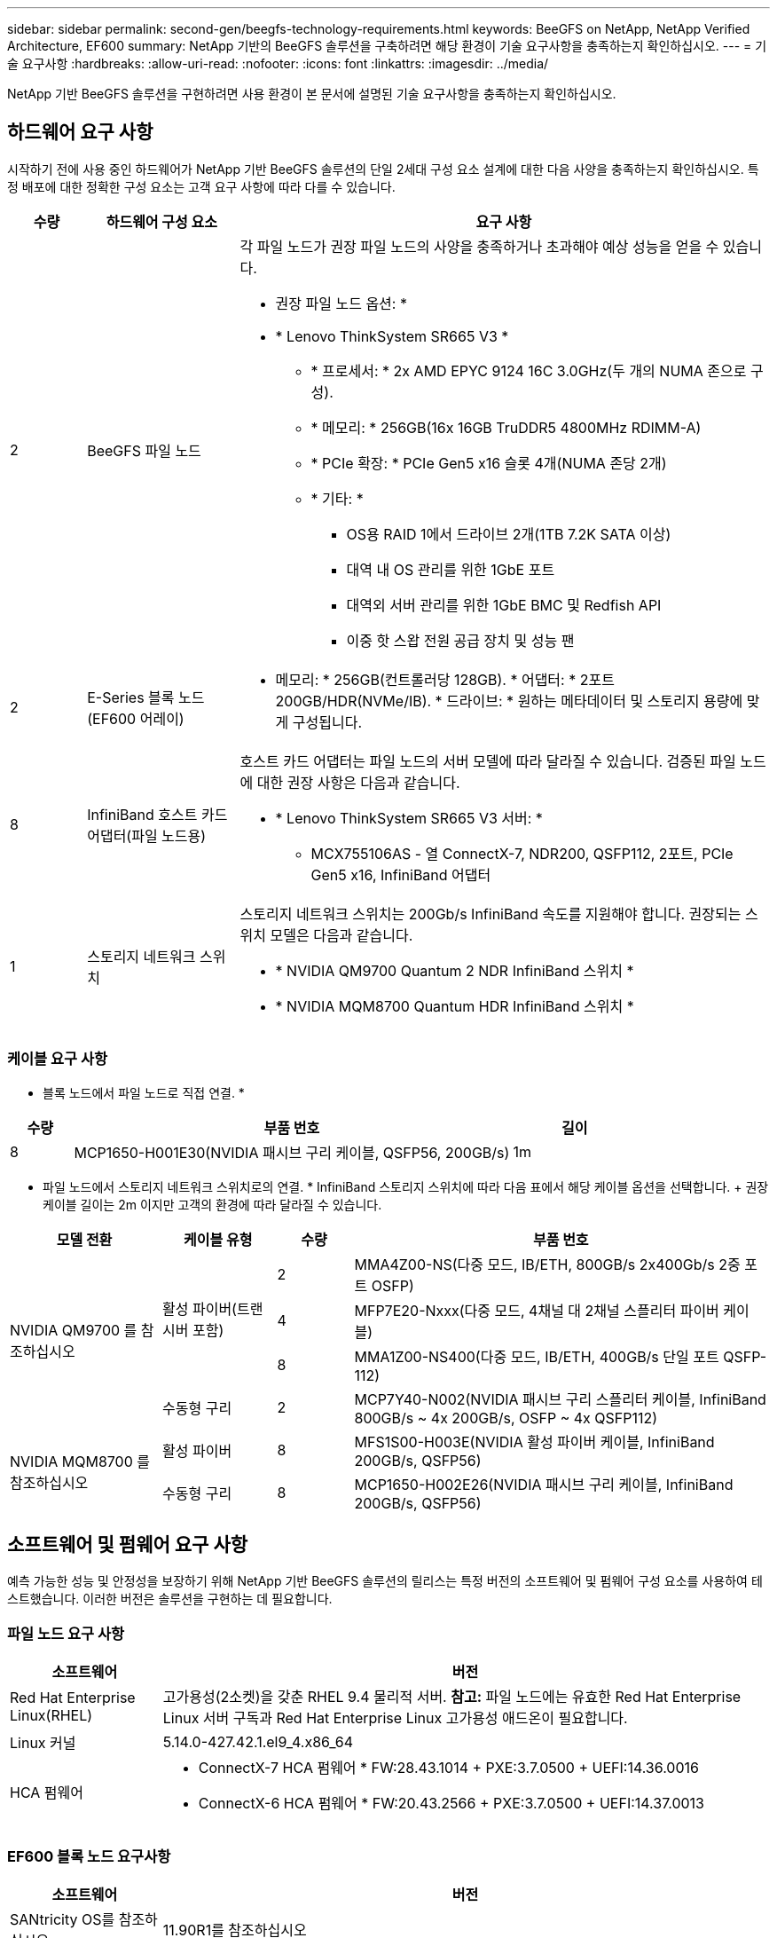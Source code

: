 ---
sidebar: sidebar 
permalink: second-gen/beegfs-technology-requirements.html 
keywords: BeeGFS on NetApp, NetApp Verified Architecture, EF600 
summary: NetApp 기반의 BeeGFS 솔루션을 구축하려면 해당 환경이 기술 요구사항을 충족하는지 확인하십시오. 
---
= 기술 요구사항
:hardbreaks:
:allow-uri-read: 
:nofooter: 
:icons: font
:linkattrs: 
:imagesdir: ../media/


[role="lead"]
NetApp 기반 BeeGFS 솔루션을 구현하려면 사용 환경이 본 문서에 설명된 기술 요구사항을 충족하는지 확인하십시오.



== 하드웨어 요구 사항

시작하기 전에 사용 중인 하드웨어가 NetApp 기반 BeeGFS 솔루션의 단일 2세대 구성 요소 설계에 대한 다음 사양을 충족하는지 확인하십시오. 특정 배포에 대한 정확한 구성 요소는 고객 요구 사항에 따라 다를 수 있습니다.

[cols="10%,20%,70%"]
|===
| 수량 | 하드웨어 구성 요소 | 요구 사항 


 a| 
2
 a| 
BeeGFS 파일 노드
 a| 
각 파일 노드가 권장 파일 노드의 사양을 충족하거나 초과해야 예상 성능을 얻을 수 있습니다.

* 권장 파일 노드 옵션: *

* * Lenovo ThinkSystem SR665 V3 *
+
** * 프로세서: * 2x AMD EPYC 9124 16C 3.0GHz(두 개의 NUMA 존으로 구성).
** * 메모리: * 256GB(16x 16GB TruDDR5 4800MHz RDIMM-A)
** * PCIe 확장: * PCIe Gen5 x16 슬롯 4개(NUMA 존당 2개)
** * 기타: *
+
*** OS용 RAID 1에서 드라이브 2개(1TB 7.2K SATA 이상)
*** 대역 내 OS 관리를 위한 1GbE 포트
*** 대역외 서버 관리를 위한 1GbE BMC 및 Redfish API
*** 이중 핫 스왑 전원 공급 장치 및 성능 팬








| 2 | E-Series 블록 노드(EF600 어레이)  a| 
* 메모리: * 256GB(컨트롤러당 128GB). * 어댑터: * 2포트 200GB/HDR(NVMe/IB). * 드라이브: * 원하는 메타데이터 및 스토리지 용량에 맞게 구성됩니다.



| 8 | InfiniBand 호스트 카드 어댑터(파일 노드용)  a| 
호스트 카드 어댑터는 파일 노드의 서버 모델에 따라 달라질 수 있습니다. 검증된 파일 노드에 대한 권장 사항은 다음과 같습니다.

* * Lenovo ThinkSystem SR665 V3 서버: *
+
** MCX755106AS - 열 ConnectX-7, NDR200, QSFP112, 2포트, PCIe Gen5 x16, InfiniBand 어댑터






| 1 | 스토리지 네트워크 스위치  a| 
스토리지 네트워크 스위치는 200Gb/s InfiniBand 속도를 지원해야 합니다. 권장되는 스위치 모델은 다음과 같습니다.

* * NVIDIA QM9700 Quantum 2 NDR InfiniBand 스위치 *
* * NVIDIA MQM8700 Quantum HDR InfiniBand 스위치 *


|===


=== 케이블 요구 사항

* 블록 노드에서 파일 노드로 직접 연결. *

[cols="10%,70%,20%"]
|===
| 수량 | 부품 번호 | 길이 


| 8 | MCP1650-H001E30(NVIDIA 패시브 구리 케이블, QSFP56, 200GB/s) | 1m 
|===
* 파일 노드에서 스토리지 네트워크 스위치로의 연결. * InfiniBand 스토리지 스위치에 따라 다음 표에서 해당 케이블 옵션을 선택합니다. + 권장 케이블 길이는 2m 이지만 고객의 환경에 따라 달라질 수 있습니다.

[cols="20%,15%,10%,55%"]
|===
| 모델 전환 | 케이블 유형 | 수량 | 부품 번호 


.4+| NVIDIA QM9700 를 참조하십시오 .3+| 활성 파이버(트랜시버 포함) | 2 | MMA4Z00-NS(다중 모드, IB/ETH, 800GB/s 2x400Gb/s 2중 포트 OSFP) 


| 4 | MFP7E20-Nxxx(다중 모드, 4채널 대 2채널 스플리터 파이버 케이블) 


| 8 | MMA1Z00-NS400(다중 모드, IB/ETH, 400GB/s 단일 포트 QSFP-112) 


| 수동형 구리 | 2 | MCP7Y40-N002(NVIDIA 패시브 구리 스플리터 케이블, InfiniBand 800GB/s ~ 4x 200GB/s, OSFP ~ 4x QSFP112) 


.2+| NVIDIA MQM8700 를 참조하십시오 | 활성 파이버 | 8 | MFS1S00-H003E(NVIDIA 활성 파이버 케이블, InfiniBand 200GB/s, QSFP56) 


| 수동형 구리 | 8 | MCP1650-H002E26(NVIDIA 패시브 구리 케이블, InfiniBand 200GB/s, QSFP56) 
|===


== 소프트웨어 및 펌웨어 요구 사항

예측 가능한 성능 및 안정성을 보장하기 위해 NetApp 기반 BeeGFS 솔루션의 릴리스는 특정 버전의 소프트웨어 및 펌웨어 구성 요소를 사용하여 테스트했습니다. 이러한 버전은 솔루션을 구현하는 데 필요합니다.



=== 파일 노드 요구 사항

[cols="20%,80%"]
|===
| 소프트웨어 | 버전 


| Red Hat Enterprise Linux(RHEL) | 고가용성(2소켓)을 갖춘 RHEL 9.4 물리적 서버. *참고:* 파일 노드에는 유효한 Red Hat Enterprise Linux 서버 구독과 Red Hat Enterprise Linux 고가용성 애드온이 필요합니다. 


| Linux 커널 | 5.14.0-427.42.1.el9_4.x86_64 


 a| 
HCA 펌웨어
 a| 
* ConnectX-7 HCA 펌웨어 * FW:28.43.1014 + PXE:3.7.0500 + UEFI:14.36.0016

* ConnectX-6 HCA 펌웨어 * FW:20.43.2566 + PXE:3.7.0500 + UEFI:14.37.0013

|===


=== EF600 블록 노드 요구사항

[cols="20%,80%"]
|===
| 소프트웨어 | 버전 


| SANtricity OS를 참조하십시오 | 11.90R1를 참조하십시오 


| NVSRAM | N6000-890834-D02.DLP 


| 드라이브 펌웨어 | 사용 중인 드라이브 모델에 대한 최신 버전입니다. 를 link:https://mysupport.netapp.com/site/downloads/firmware/e-series-disk-firmware["E-Series 디스크 펌웨어 사이트입니다"^]참조하십시오. 
|===


=== 소프트웨어 배포 요구 사항

다음 표에는 Ansible 기반 BeeGFS 구축의 일부로 자동 구축되는 소프트웨어 요구사항이 나와 있습니다.

[cols="20%,80%"]
|===
| 소프트웨어 | 버전 


| BeeGFS | 7.4.6 


| Corosync 를 참조하십시오 | 3.1.8-1 


| 심장박동기 | 2.1.7-5.2 


| PC(피씨) | 0.11.7-2 


| 펜스 에이전트(적목/APC) | 4.10.0-62 


| InfiniBand/RDMA 드라이버 | MLNX_OFED_Linux-23.10-3.2.2.1-LTS 
|===


=== Ansible 제어 노드 요구사항

NetApp 기반 BeeGFS 솔루션은 Ansible 제어 노드에서 구축 및 관리됩니다. 자세한 내용은 를 참조하십시오 https://docs.ansible.com/ansible/latest/network/getting_started/basic_concepts.html["Ansible 설명서"^].

다음 표에 나와 있는 소프트웨어 요구사항은 아래 나열된 NetApp BeeGFS Ansible 컬렉션 버전과 관련이 있습니다.

[cols="30%,70%"]
|===
| 소프트웨어 | 버전 


| Ansible | 10.x를 참조하십시오 


| Ansible-코어 | >= 2.13.0 


| 파이썬 | 3.10 


| 추가 Python 패키지 | 암호화 - 43.0.0, netaddr-1.3.0, ipaddr-2.2.0 


| NetApp E-Series BeeGFS Ansible 컬렉션 | 3.2.0 
|===